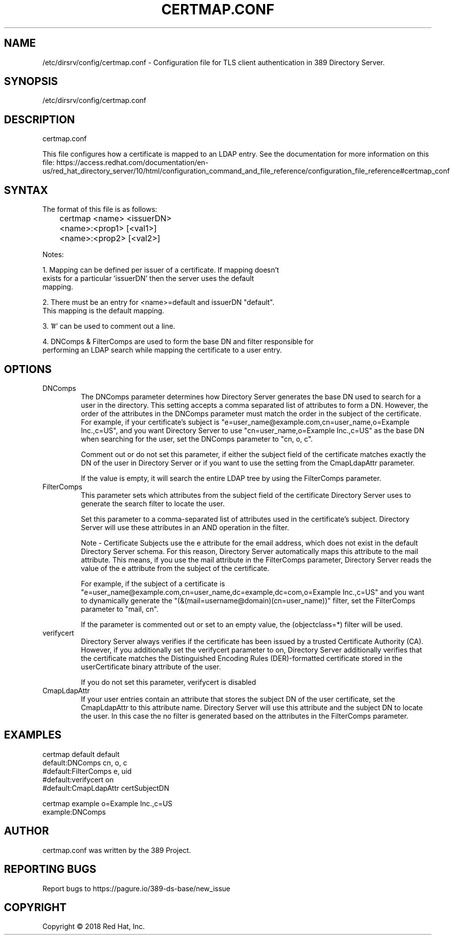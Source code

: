 .\"                                      Hey, EMACS: -*- nroff -*-
.\" First parameter, NAME, should be all caps
.\" Second parameter, SECTION, should be 1-8, maybe w/ subsection
.\" other parameters are allowed: see man(7), man(1)
.TH CERTMAP.CONF 5 "Jun 26, 2018"
.\" Please adjust this date whenever revising the manpage.
.\"
.\" Some roff macros, for reference:
.\" .nh        disable hyphenation
.\" .hy        enable hyphenation
.\" .ad l      left justify
.\" .ad b      justify to both left and right margins
.\" .nf        disable filling
.\" .fi        enable filling
.\" .br        insert line break
.\" .sp <n>    insert n+1 empty lines
.\" for manpage-specific macros, see man(7)
.SH NAME 
/etc/dirsrv/config/certmap.conf - Configuration file for TLS client authentication in 389 Directory Server.

.SH SYNOPSIS
/etc/dirsrv/config/certmap.conf

.SH DESCRIPTION
certmap.conf

This file configures how a certificate is mapped to an LDAP entry.  See the
documentation for more information on this file: https://access.redhat.com/documentation/en-us/red_hat_directory_server/10/html/configuration_command_and_file_reference/configuration_file_reference#certmap_conf

.SH SYNTAX
The format of this file is as follows:
.br
	certmap <name> <issuerDN>
.br
	<name>:<prop1> [<val1>]
.br
	<name>:<prop2> [<val2>]
.br

Notes:

 1.  Mapping can be defined per issuer of a certificate.  If mapping doesn't
     exists for a particular 'issuerDN' then the server uses the default
     mapping. 

 2.  There must be an entry for <name>=default and issuerDN "default".
     This mapping is the default mapping.

 3.  '#' can be used to comment out a line.

 4.  DNComps & FilterComps are used to form the base DN and filter responsible for 
     performing an LDAP search while mapping the certificate to a user entry.

.SH OPTIONS
.IP DNComps
The DNComps parameter determines how Directory Server generates the base DN 
used to search for a user in the directory.  This setting accepts a comma 
separated list of attributes to form a DN.  However, the order of the 
attributes in the DNComps parameter must match the order in the subject of the
certificate.  For example, if your certificate's subject is 
"e=user_name@example.com,cn=user_name,o=Example Inc.,c=US", and you want 
Directory Server to use "cn=user_name,o=Example Inc.,c=US" as the base DN when 
searching for the user, set the DNComps parameter to "cn, o, c". 
  
Comment out or do not set this parameter, if either the subject field of the 
certificate matches exactly the DN of the user in Directory Server or if you 
want to use the setting from the CmapLdapAttr parameter. 

If the value is empty, it will search the entire LDAP tree by using the 
FilterComps parameter.
 
.IP FilterComps
This parameter sets which attributes from the subject field of the certificate
Directory Server uses to generate the search filter to locate the user.

Set this parameter to a comma-separated list of attributes used in the 
certificate's subject. Directory Server will use these attributes in an AND 
operation in the filter.

Note - Certificate Subjects use the e attribute for the email address, which 
does not exist in the default Directory Server schema. For this reason, 
Directory Server automatically maps this attribute to the mail attribute. This
means, if you use the mail attribute in the FilterComps parameter, Directory 
Server reads the value of the e attribute from the subject of the certificate.

For example, if the subject of a certificate is 
"e=user_name@example.com,cn=user_name,dc=example,dc=com,o=Example Inc.,c=US" 
and you want to dynamically generate the 
"(&(mail=username@domain)(cn=user_name))" filter, set the FilterComps parameter 
to "mail, cn". 
 
If the parameter is commented out or set to an empty value, the (objectclass=*) filter will be used.

.IP verifycert
Directory Server always verifies if the certificate has been issued by a 
trusted Certificate Authority (CA). However, if you additionally set the 
verifycert parameter to on, Directory Server additionally verifies that the 
certificate matches the Distinguished Encoding Rules (DER)-formatted 
certificate stored in the userCertificate binary attribute of the user.

If you do not set this parameter, verifycert is disabled

.IP CmapLdapAttr
If your user entries contain an attribute that stores the subject DN of the 
user certificate, set the CmapLdapAttr to this attribute name. Directory Server
will use this attribute and the subject DN to locate the user. In this case the
no filter is generated based on the attributes in the FilterComps parameter.
 

.SH EXAMPLES
certmap default         default
.br
default:DNComps         cn, o, c
.br
#default:FilterComps    e, uid
.br
#default:verifycert     on
.br
#default:CmapLdapAttr   certSubjectDN
.br
.sp 1
certmap example         o=Example Inc.,c=US
.br
example:DNComps
.br

.SH AUTHOR
certmap.conf was written by the 389 Project.
.SH "REPORTING BUGS"
Report bugs to https://pagure.io/389-ds-base/new_issue
.SH COPYRIGHT
Copyright \(co 2018 Red Hat, Inc.

